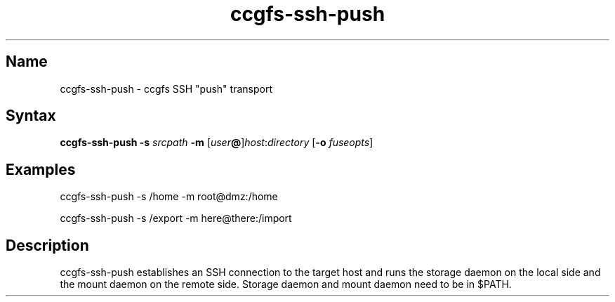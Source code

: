 .TH "ccgfs\-ssh\-push" "8" "2009\-01\-01" "ccgfs" "ccgfs"
.SH Name
.PP
ccgfs\-ssh\-push - ccgfs SSH "push" transport
.SH Syntax
.PP
\fBccgfs\-ssh\-push \-s\fP \fIsrcpath\fP \fB\-m\fP
[\fIuser\fP\fB@\fP]\fIhost\fP:\fIdirectory\fP [\fB\-o\fP \fIfuseopts\fP]
.SH Examples
.PP
ccgfs\-ssh\-push \-s /home \-m root@dmz:/home
.PP
ccgfs\-ssh\-push \-s /export \-m here@there:/import
.SH Description
.PP
ccgfs\-ssh\-push establishes an SSH connection to the target host and runs the
storage daemon on the local side and the mount daemon on the remote side.
Storage daemon and mount daemon need to be in $PATH.
